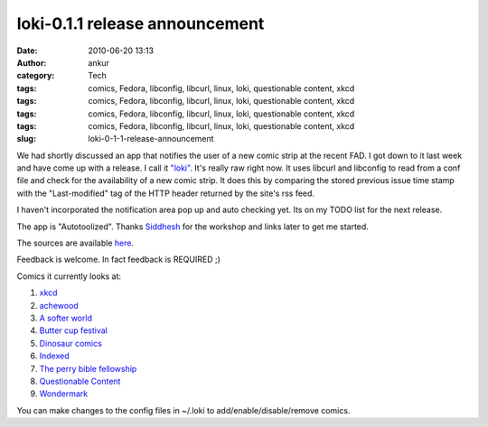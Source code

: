 loki-0.1.1 release announcement
###############################
:date: 2010-06-20 13:13
:author: ankur
:category: Tech
:tags: comics, Fedora, libconfig, libcurl, linux, loki, questionable content, xkcd
:tags: comics, Fedora, libconfig, libcurl, linux, loki, questionable content, xkcd
:tags: comics, Fedora, libconfig, libcurl, linux, loki, questionable content, xkcd
:tags: comics, Fedora, libconfig, libcurl, linux, loki, questionable content, xkcd
:slug: loki-0-1-1-release-announcement

We had shortly discussed an app that notifies the user of a new comic
strip at the recent FAD. I got down to it last week and have come up
with a release. I call it `"loki"`_. It's really raw right now. It uses
libcurl and libconfig to read from a conf file and check for the
availability of a new comic strip. It does this by comparing the stored
previous issue time stamp with the "Last-modified" tag of the HTTP
header returned by the site's rss feed.

I haven't incorporated the notification area pop up and auto checking
yet. Its on my TODO list for the next release.

The app is "Autotoolized". Thanks `Siddhesh`_ for the workshop and links
later to get me started.

The sources are available `here`_.

Feedback is welcome. In fact feedback is REQUIRED ;)

Comics it currently looks at:

#. `xkcd`_
#. `achewood`_
#. `A softer world`_
#. `Butter cup festival`_
#. `Dinosaur comics`_
#. `Indexed`_
#. `The perry bible fellowship`_
#. `Questionable Content`_
#. `Wondermark`_

You can make changes to the config files in ~/.loki to
add/enable/disable/remove comics.

.. _"loki": en.wikipedia.org/wiki/Loki
.. _Siddhesh: https://fedoraproject.org/wiki/User:Siddhesh
.. _here: http://ankursinha.fedorapeople.org/loki
.. _xkcd: http://www.xkcd.com
.. _achewood: http://achewood.com
.. _A softer world: http://www.asofterworld.com/
.. _Butter cup festival: http://www.buttercupfestival.com/index.htm
.. _Dinosaur comics: http://www.qwantz.com/index.php
.. _Indexed: http://thisisindexed.com
.. _The perry bible fellowship: http://pbfcomics.com
.. _Questionable Content: http://questionablecontent.net/
.. _Wondermark: http://wondermark.com/

